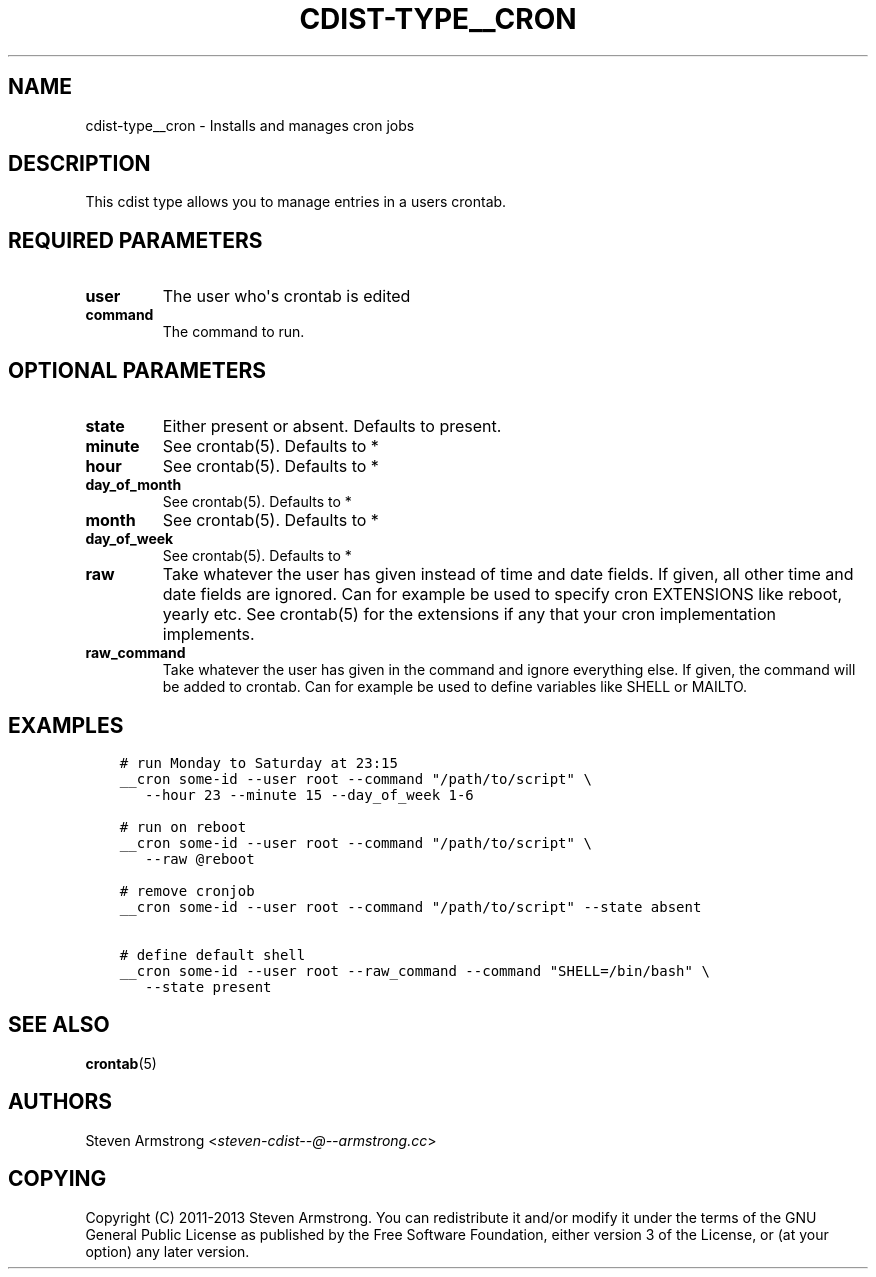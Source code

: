 .\" Man page generated from reStructuredText.
.
.TH "CDIST-TYPE__CRON" "7" "Mar 30, 2019" "4.10.7" "cdist"
.
.nr rst2man-indent-level 0
.
.de1 rstReportMargin
\\$1 \\n[an-margin]
level \\n[rst2man-indent-level]
level margin: \\n[rst2man-indent\\n[rst2man-indent-level]]
-
\\n[rst2man-indent0]
\\n[rst2man-indent1]
\\n[rst2man-indent2]
..
.de1 INDENT
.\" .rstReportMargin pre:
. RS \\$1
. nr rst2man-indent\\n[rst2man-indent-level] \\n[an-margin]
. nr rst2man-indent-level +1
.\" .rstReportMargin post:
..
.de UNINDENT
. RE
.\" indent \\n[an-margin]
.\" old: \\n[rst2man-indent\\n[rst2man-indent-level]]
.nr rst2man-indent-level -1
.\" new: \\n[rst2man-indent\\n[rst2man-indent-level]]
.in \\n[rst2man-indent\\n[rst2man-indent-level]]u
..
.SH NAME
.sp
cdist\-type__cron \- Installs and manages cron jobs
.SH DESCRIPTION
.sp
This cdist type allows you to manage entries in a users crontab.
.SH REQUIRED PARAMETERS
.INDENT 0.0
.TP
.B user
The user who\(aqs crontab is edited
.TP
.B command
The command to run.
.UNINDENT
.SH OPTIONAL PARAMETERS
.INDENT 0.0
.TP
.B state
Either present or absent. Defaults to present.
.TP
.B minute
See crontab(5). Defaults to *
.TP
.B hour
See crontab(5). Defaults to *
.TP
.B day_of_month
See crontab(5). Defaults to *
.TP
.B month
See crontab(5). Defaults to *
.TP
.B day_of_week
See crontab(5). Defaults to *
.TP
.B raw
Take whatever the user has given instead of time and date fields.
If given, all other time and date fields are ignored.
Can for example be used to specify cron EXTENSIONS like reboot, yearly etc.
See crontab(5) for the extensions if any that your cron implementation
implements.
.TP
.B raw_command
Take whatever the user has given in the command and ignore everything else.
If given, the command will be added to crontab.
Can for example be used to define variables like SHELL or MAILTO.
.UNINDENT
.SH EXAMPLES
.INDENT 0.0
.INDENT 3.5
.sp
.nf
.ft C
# run Monday to Saturday at 23:15
__cron some\-id \-\-user root \-\-command "/path/to/script" \e
   \-\-hour 23 \-\-minute 15 \-\-day_of_week 1\-6

# run on reboot
__cron some\-id \-\-user root \-\-command "/path/to/script" \e
   \-\-raw @reboot

# remove cronjob
__cron some\-id \-\-user root \-\-command "/path/to/script" \-\-state absent

# define default shell
__cron some\-id \-\-user root \-\-raw_command \-\-command "SHELL=/bin/bash" \e
   \-\-state present
.ft P
.fi
.UNINDENT
.UNINDENT
.SH SEE ALSO
.sp
\fBcrontab\fP(5)
.SH AUTHORS
.sp
Steven Armstrong <\fI\%steven\-cdist\-\-@\-\-armstrong.cc\fP>
.SH COPYING
.sp
Copyright (C) 2011\-2013 Steven Armstrong. You can redistribute it
and/or modify it under the terms of the GNU General Public License as
published by the Free Software Foundation, either version 3 of the
License, or (at your option) any later version.
.\" Generated by docutils manpage writer.
.
